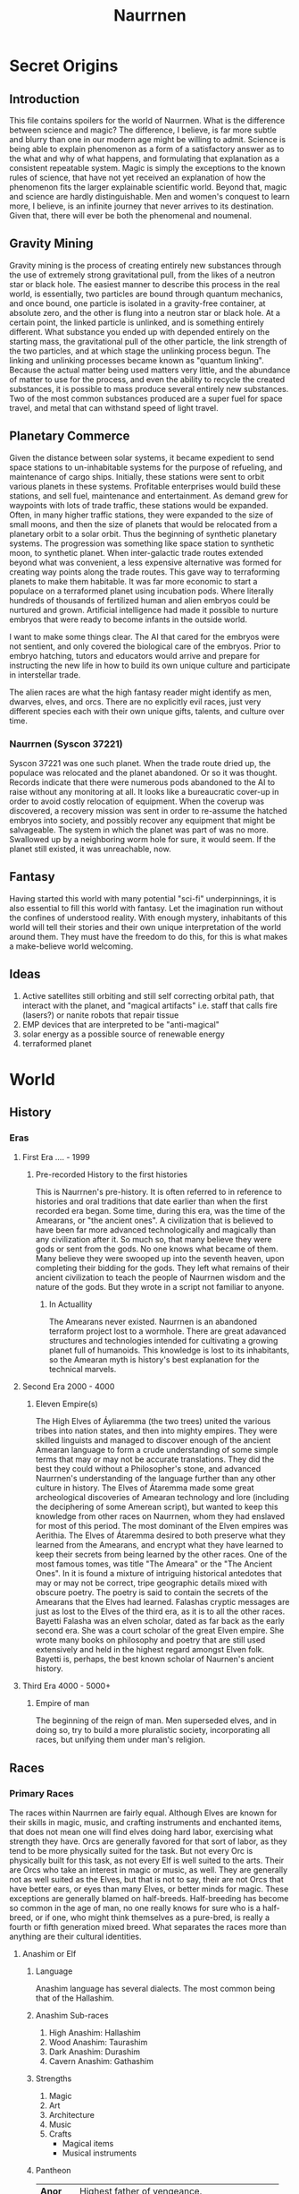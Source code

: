     #+TITLE: Naurrnen
#+startup: inlineimages
* Secret Origins
** Introduction
This file contains spoilers for the world of Naurrnen. What is the difference between science and magic? The difference, I believe, is far more subtle and blurry than one in our modern age might be willing to admit. Science is being able to explain phenomenon as a form of a satisfactory answer as to the what and why of what happens, and formulating that explanation as a consistent repeatable system. Magic is simply the exceptions to the known rules of science, that have not yet received an explanation of how the phenomenon fits the larger explainable scientific world. Beyond that, magic and science are hardly distinguishable. Men and women's conquest to learn more, I believe, is an infinite journey that never arrives to its destination. Given that, there will ever be both the phenomenal and noumenal.

** Gravity Mining
Gravity mining is the process of creating entirely new substances through the use of extremely strong gravitational pull, from the likes of a neutron star or black hole. The easiest manner to describe this process in the real world, is essentially, two particles are bound through quantum mechanics, and once bound, one particle is isolated in a gravity-free container, at absolute zero, and the other is flung into a neutron star or black hole. At a certain point, the linked particle is unlinked, and is something entirely different. What substance you ended up with depended entirely on the starting mass, the gravitational pull of the other particle, the link strength of the two particles, and at which stage the unlinking process begun. The linking and unlinking processes became known as "quantum linking". Because the actual matter being used matters very little, and the abundance of matter to use for the process, and even the ability to recycle the created substances, it is possible to mass produce several entirely new substances. Two of the most common substances produced are a super fuel for space travel, and metal that can withstand speed of light travel.

** Planetary Commerce
Given the distance between solar systems, it became expedient to send space stations to un-inhabitable systems for the purpose of refueling, and maintenance of cargo ships. Initially, these stations were sent to orbit various planets in these systems. Profitable enterprises would build these stations, and sell fuel, maintenance and entertainment. As demand grew for waypoints with lots of trade traffic, these stations would be expanded. Often, in many higher traffic stations, they were expanded to the size of small moons, and then the size of planets that would be relocated from a planetary orbit to a solar orbit. Thus the beginning of synthetic planetary systems. The progression was something like space station to synthetic moon, to synthetic planet. When inter-galactic trade routes extended beyond what was convenient, a less expensive alternative was formed for creating way points along the trade routes. This gave way to terraforming planets to make them habitable. It was far more economic to start a populace on a terraformed planet using incubation pods. Where literally hundreds of thousands of fertilized human and alien embryos could be nurtured and grown. Artificial intelligence had made it possible to nurture embryos that were ready to become infants in the outside world.

I want to make some things clear. The AI that cared for the embryos were not sentient, and only covered the biological care of the embryos. Prior to embryo hatching, tutors and educators would arrive and prepare for instructing the new life in how to build its own unique culture and participate in interstellar trade.

The alien races are what the high fantasy reader might identify as men, dwarves, elves, and orcs. There are no explicitly evil races, just very different species each with their own unique gifts, talents, and culture over time.

*** Naurrnen (Syscon 37221)
Syscon 37221 was one such planet. When the trade route dried up, the populace was relocated and the planet abandoned. Or so it was thought. Records indicate that there were numerous pods abandoned to the AI to raise without any monitoring at all. It looks like a bureaucratic cover-up in order to avoid costly relocation of equipment. When the coverup was discovered, a recovery mission was sent in order to re-assume the hatched embryos into society, and possibly recover any equipment that might be salvageable. The system in which the planet was part of was no more. Swallowed up by a neighboring worm hole for sure, it would seem. If the planet still existed, it was unreachable, now.

** Fantasy
Having started this world with many potential "sci-fi" underpinnings, it is also essential to fill this world with fantasy. Let the imagination run without the confines of understood reality. With enough mystery, inhabitants of this world will tell their stories and their own unique interpretation of the world around them. They must have the freedom to do this, for this is what makes a make-believe world welcoming.

** Ideas
1. Active satellites still orbiting and still self correcting orbital path, that interact with the planet, and "magical artifacts" i.e. staff that calls fire (lasers?) or nanite robots that repair tissue
2. EMP devices that are interpreted to be "anti-magical"
3. solar energy as a possible source of renewable energy
4. terraformed planet
* World
** History
*** Eras
**** First Era .... -  1999
***** Pre-recorded History to the first histories
This is Naurrnen's pre-history. It is often referred to in reference to histories and oral traditions that date earlier than when the first recorded era began. Some time, during this era, was the time of the Amearans, or "the ancient ones". A civilization that is believed to have been far more advanced technologically and magically than any civilization after it. So much so, that many believe they were gods or sent from the gods. No one knows what became of them. Many believe they were swooped up into the seventh heaven, upon completing their bidding for the gods. They left what remains of their ancient civilization to teach the people of Naurrnen wisdom and the nature of the gods. But they wrote in a script not familiar to anyone.
****** In Actuallity
The Amearans never existed. Naurrnen is an abandoned terraform project lost to a wormhole. There are great adavanced structures and technologies intended for cultivating a growing planet full of humanoids. This knowledge is lost to its inhabitants, so the Amearan myth is history's best explanation for the technical marvels.
**** Second Era 2000 - 4000
***** Eleven Empire(s)
The High Elves of Áyliaremma (the two trees) united the various tribes into nation states, and then into mighty empires. They were skilled linguists and managed to discover enough of the ancient Amearan language to form a crude understanding of some simple terms that may or may not be accurate translations. They did the best they could without a Philosopher's stone, and advanced Naurrnen's understanding of the language further than any other culture in history.
The Elves of Átaremma made some great archeological discoveries of Amearan technology and lore (including the deciphering of some Amerean script), but wanted to keep this knowledge from other races on Naurrnen, whom they had enslaved for most of this period.
The most dominant of the Elven empires was Aerithia.
The Elves of Átaremma desired to both preserve what they learned from the Amearans, and encrypt what they have learned to keep their secrets from being learned by the other races. One of the most famous tomes, was title "The Ameara" or the "The Ancient Ones". In it is found a mixture of intriguing historical antedotes that may or may not be correct, tripe geographic details mixed with obscure poetry. The poetry is said to contain the secrets of the Amearans that the Elves had learned. Falashas cryptic messages are just as lost to the Elves of the third era, as it is to all the other races.
Bayetti Falasha was an elven scholar, dated as far back as the early second era. She was a court scholar of the great Elven empire. She wrote many books on philosophy and poetry that are still used extensively and held in the highest regard amongst Elven folk. Bayetti is, perhaps, the best known scholar of Naurnen's ancient history.
**** Third Era 4000 - 5000+
***** Empire of man
The beginning of the reign of man. Men superseded elves, and in doing so, try to build a more pluralistic society, incorporating all races, but unifying them under man's religion.

** Races
*** Primary Races
The races within Naurrnen are fairly equal. Although Elves are known for their skills in magic, music, and crafting instruments and enchanted items, that does not mean one will find elves doing hard labor, exercising what strength they have. Orcs are generally favored for that sort of labor, as they tend to be more physically suited for the task. But not every Orc is physically built for this task, as not every Elf is well suited to the arts. Their are Orcs who take an interest in magic or music, as well. They are generally not as well suited as the Elves, but that is not to say, their are not Orcs that have better ears, or eyes than many Elves, or better minds for magic. These exceptions are generally blamed on half-breeds. Half-breeding has become so common in the age of man, no one really knows for sure who is a half-breed, or if one, who might think themselves as a pure-bred, is really a fourth or fifth generation mixed breed. What separates the races more than anything are their cultural identities.
**** Anashim or Elf
***** Language
Anashim language has several dialects. The most common being that of the Hallashim.
***** Anashim Sub-races
1. High Anashim: Hallashim
2. Wood Anashim: Taurashim
3. Dark Anashim: Durashim
4. Cavern Anashim: Gathashim
***** Strengths
1. Magic
2. Art
3. Architecture
4. Music
5. Crafts
   - Magical items
   - Musical instruments
***** Pantheon
| *Anor*   | Highest father of vengeance.                    |
| *Ithil*  | Highest mother of justice. The great protector. |
| *Gladys* | Goddess of nature.                              |
| *Gurth*  | God of the underworld. Friend of the dead.      |
| *Nostia* | Goddess of fertility.                           |
**** Adama or Man
***** Language
Men's language had been historically Hallashim, as man had been the slaves of certain High Elf empires. But they did have a language of their own that differentiated them from their captors. That slave language evolved into a full-blown Adaman language or language of man. That language became known by the early third era as Malairt or "trade" language.
***** Sub-races
1. Dark man: Durama
2. Red man: Edama
3. Pale man: Palama
***** Strengths
1. Multi-purpose
2. Rational
***** Pantheon
| *Dagda*     | Highest father vengeance and justice.     |
| *Morrigaan* | Highest mother, nuture and nature.        |
| *Orown*     | God of the underworld.                    |
| *Brigid*    | Goddess of art, beauty, and fertility.    |
| *Bres*      | Man king who was exalted to the pantheon. |
**** Orpa
Known in elvish as Osunus, and to the humans as Orcs.
***** Strengths
1. Fighters
2. Manual labor
3. Crafts
   - Blacksmithing
   - Metal/ore work
***** Pantheon
| *Gadajok*  | Highest god. God of vengeance.                   |
| *Hann*     | Highest mother. Goddess of nature and fertility. |
| *Vras*     | God of the dead.                                 |
| *Beatrice* | Goddess of fertility.                            |
| *Nadgaj*   | God of war. God of combat.                       |
*** Secondary Races
**** Mochveneba
Mochveneba or "ghost people" are a minority ethnicity within Naurrnen. They are elf-like, in that they share many of the features that elven folk have, but they are well known for their physical prowness. Their skin is a deep red, with stripes. Similar to tiger stripes. In fact, legend outside the Mochveneba tribes, say they are crossbred elves with tigers. In reality, they are more than likely half-breeds. More than likely, half-elf, and half-something else. They have unusual stamina, so some speculate half-orc, though their uncommon beauty seems to indicate otherwise.

The Mochveneba tribes are religious, and perhaps to most of the civilized world, somewhat superstitious. Mochveneba are spiritual and do not generally pursue material wealth. Those that do, are coveted for their beauty and brute strength.
***** Strengths
1. Enchanting weapons and items.
2. Known for physical strength.
3. Warlike, but peace-loving.
***** Pantheon
Unknown

** Languages
*** Adaman, the trade tongue
Adaman is the (almost) universal tongue of Naurrnen. It is used amongst merchants, and mostly widely spoken in everyday communication within the Gran Imperio.
*** Hallashim, language of the Elves
** Geography
*** Gran Imperio
The human empire. Though many would argue that it is not purely human, but a truly pluralistic and inclusive society. It is an empire with a relatively strong monarchy.
*** Kingdom of Tanquende
Elven kingdom, primarilly the Hallashim (a.k.a. High Elves). Territory to the far west of the known world.
*** Vulwin Horde
Nomadic tribes of the Taurashim (Wood Elves).
*** Tribes of Nigrumia
Tribes of the Orpa (a.k.a the Orcs).
*** Dathakhian Empire
Empire of the Durashim (a.k.a Dark Elves).
*** Marches of Bounoshin
Home of the Gathashim (the Cavern Elves or Dwarves). Territory to the far east of the known world.
*** Commonwealth of Caria
Home of the Palama (Pale men, or Nords).
*** Federation of Boignia
Federation of Man (Adama).
*** Principality of Vilesia
Principality of the Durama (a.k.a dark men).
** Libraries in Naurrnen
*** Printing Press
The printing press in Naurrnen has been around for over a hundred years. Newspapers are printed and delivered throughout the Gran Imperio and the Kingdom of Tanquende.
*** Providential Libraries
**** Ornasion, Gran Imperio
#+attr_org: :width 800
#+attr_html: :width 500px; :style float:right;
#+attr_latex: :width 500px
[[./img/Ornasion-library-3.png]]
This is the largest library in Naurrnen. It consists of a large citidel, with a castle and towers. It is primarily run by the Gran Imperio's Archivist Guild. The citidel consists of thousands of rooms deep under the surface of the city, and far into the chambers above the ground. Most of the transcriptions of the ancient books in Laurië Citime have been purchased and stored at this library.
***** The Archivist Guild: Guardians of Knowledge
The Archivist Guild is the esteemed institution that serves as the backbone of Ornasion, the Citadel of Wisdom. Established in antiquity, this guild is a collective of the realm's most distinguished scholars, librarians, and documentarians whose primary mission is to preserve, catalog, and disseminate the vast reserves of knowledge stored within the city. With a focus that transcends mere bookkeeping, the Archivist Guild is committed to the promotion of intellectual curiosity and scholarly exchange across all disciplines.

Members of the guild undergo rigorous training in disciplines ranging from archival science to arcane arts, ensuring they possess the expertise required to maintain the complex web of knowledge housed in Ornasion. These archivists are more than just caretakers; they are mentors, guiding young scholars through the labyrinthine corridors of wisdom, and acting as mediators in intellectual debates and forums.

Once a year, the guild organizes the "Conclave of Quills," an international symposium that invites scholars, historians, and researchers from far and wide to present their work, fostering an environment of academic collaboration and groundbreaking discoveries.

Additionally, the guild employs an elite force of mage-guards specially trained to safeguard the invaluable treasures of Ornasion. Utilizing a unique blend of martial skill and arcane knowledge, these mage-guards ensure the sanctity and security of one of Naurrnen's most invaluable resources.

The Archivist Guild is not just an organization; it's a living testament to Naurrnen’s commitment to the pursuit of knowledge. Through its ceaseless efforts, the guild ensures that the flame of intellectual inquiry continues to burn bright for future generations.
#+html: <br style="clear:both;" />
**** Laurië Citime, Kingdon of Tanquende (Capital of Tanquende)
#+attr_org: :width 800
#+attr_html: :width 500px; :style float:right;
#+attr_latex: :width 500px
[[./img/Laurie_Citime.png]]
One of the oldest libraries in Naurrnen. Contains some of the oldest volumes known to civilization. There is also the largest Transcript guild within the city. The Transcript guild tries to make exact copies of the most ancient books within the library in an effort to preserve the books. They also make copies available to the printing presses, but these are considered inferior to the original books. Symbols, pictures, and sketches are of equal value to the printed word, and a book with just the printed word, contains only half the worth of the original. Lithography has been strictly prohibited within the Kingdom of Tanquende, so mass producing images in these arcane books are not currently legally possible. This also artificially inflates the value of the book copies made by the Transcript guilds.
***** The Transcript Guild: Preservers of Ancient Wisdom
Nestled in the heart of Laurië Citime, the Transcript Guild serves as a vanguard for the conservation and duplication of some of the most ancient and irreplaceable texts known to civilization. This esteemed institution is a sanctuary for scribes, artists, and scholars dedicated to the meticulous art of transcribing ancient works. While many guilds focus on the creation of new knowledge, the Transcript Guild specializes in the preservation of old wisdom, ensuring that it survives the ravages of time and circumstance.

Apprentices undergo years of stringent training, learning not only the art of exacting transcription but also mastering the antiquated languages and deciphering complex symbols and images. Among the Hallishim, it's a widely accepted notion that a text loses half its value when the rich tapestry of its original presentation is lost. Lithography may be forbidden within the Kingdom of Tanquende, but the hand-crafted volumes produced by the guild are considered invaluable, not just for their content but for their artisanal quality.

The guild enjoys a special partnership with the Archivist Guild of Ornasion, often exchanging texts and discoveries to further the preservation of knowledge across Naurrnen. The Transcript Guild also holds a sacred duty to analyze the encrypted riddles and codes found in works like "The Ameara" by Bayetti Falasha, seeking keys to unlock the deep secrets of the past.

In essence, the Transcript Guild is more than a guild; it is a living link between past and future, a bridge that allows the wisdom of ancient civilizations to enlighten the minds of generations yet unborn.
#+html: <br style="clear:both;" />
**** Weylesbury, Gran Imperio (just a few miles south of Ponte Cidade).
***** Home of University of Naethanor
One of the most renowned Universities within Naurrnen. Named after Cormac and Elira (Elirandel) Naethanor. The university library hosts an intriquate marbel statue of Lady Naethanor.
#+attr_org: :width 300
#+attr_html: :width 500px; :style float:right;
#+attr_latex: :width 200px
[[./img/Elirandel.png]]

****** Elira Naethanor
Born to the prestigious royal line of Eärendelion, Elirandel was a prodigy among Elven scholars. She attended the esteemed Laurië Citime, where she studied a diverse range of subjects, from ancient lore to the arts of magic. Her future seemed predestined to be one of comfort and high standing within the Elven Empire of Átaremma.

Gifted in history, philosophy, and magical arts, she was poised for a future of influence and leadership within the empire. However, her life took a drastic turn when she befriended Cormac, an Adama slave serving at the institution. Intrigued by his curiosity about the Elven texts he couldn't read and drawn by his quiet yet profound intelligence, Elirandel made the daring decision to teach him how to read the Elven script.

This act was not merely taboo but considered treasonous, a rebellion against the very social fabric of Elven society. Teaching Cormac elevated him from a mere laborer to an intellectual peer, breaking longstanding racial and social barriers. As their friendship deepened into love and intellectual partnership, Elirandel began to question the ethics of the empire she was destined to serve.

Through secret meetings hidden amongst the labyrinthine library shelves, the pair discussed not just literature and history, but strategies for social reform. They shared dreams of an empire where Elven wisdom didn't oppress but uplifted all races. Cormac's intellectual prowess grew, and in turn, his political and strategic ideas began to shape Elirandel's understanding of justice and equality.

When it became increasingly clear that their intellectual pursuits and growing emotional bond could no longer be hidden, Elirandel had to make a life-altering choice. She chose love and justice over her secure, predetermined life. Faced with the threat of discovery, torture, and perhaps death, Elirandel and Cormac fled Laurië Citime to join an underground movement that aided slaves and political prisoners.

Elirandel's departure sent ripples through Elven society, marking her both as a traitor and a revolutionary icon. It was a price she was willing to pay. Together with Cormac, she would go on to challenge the might of Aerithia and lay the groundwork for what would become the Gran Imperio, forever changing the course of Naurrnen's history.
#+html: <br style="clear:both;" />

#+attr_org: :width 300
#+attr_html: :width 500px; :style float:right;
#+attr_latex: :width 200px
[[./img/Cormac-Naethanor.png]]
****** Cormac Naethanor
Cormac was born into slavery, an Adama living under the oppressive rule of the Elven empire Aerithia. However, his life would diverge from the path of servitude most of his people walked when he was assigned to work at Laurië Citime, the foremost academic institution among the Elves. Although he started as a mere custodian of ancient tomes and scrolls, Cormac possessed an unquenchable thirst for knowledge and an innate intelligence that couldn't be ignored.

It was at Laurië Citime that Cormac met Elirandel Elenariel, a young Elven scholar of royal descent. Intrigued by his persistent questions and drawn to his untapped intellect, Elirandel took the risky step of teaching him how to read the Elven script. As he learned to decipher the intricate letters and understand complex philosophies, Cormac's worldview expanded, fueling his desire for social reform and justice for his people. He began to formulate innovative ideas that would later shape revolutionary strategies, greatly influencing Elirandel in return.

When their secret friendship blossomed into a forbidden romance and intellectual partnership, the risk of discovery grew ever more dangerous. Given Elirandel's high social status, their relationship was a volatile secret that could get them both killed. However, their intellectual and emotional connection couldn't be easily severed.

Faced with impending discovery, Cormac had to make an agonizing choice—stay and face almost certain execution, or flee with Elirandel to seek out the freedom fighters dedicated to the overthrow of Aerithia. Choosing the latter, he fled with the woman who had opened the world of letters to him, and whom he had enlightened in the ethics of justice and equality.

Together, they joined an underground movement that would eventually topple the mighty Elven empire and give rise to the Gran Imperio, a new realm founded on the principles they had dreamed of together. In doing so, Cormac would become not just a freed slave but a revolutionary leader, strategist, and one half of an iconic partnership that would change the course of history in Naurrnen.
#+html: <br style="clear:both;" />

** Metals
*** Saruleum
1. From the ancient tongue (similar to Latin), meaning "blue".
2. Color is silver with streaks of blue light
3. Primary source of magicka
4. Primary source of energy
5. Is mined
6. Sometimes used as currency, but since it is generally softer than gold, it is not ideal for coinage.

Saruleum is a soft metal and is an extremely inefficient energy source for magic, but an extremely efficient source of energy for mechanical contraptions. This means that cultures will view the resource as scarce, and better used for non-magical applications. Of course, the wizard guilds will want an unlimited supply of the resource so they can explore and learn more about magic.

*** Baruleam
A hard and heavy metal. Can be used as armor but is too heavy to make full suits of armor. Usually a plate of the metal will be used in conjunction with steel. It is most commonly used in constructs for production that need sturdy materials in order to function.

*** Valmaur (Cruachlinn in the Adama tongue)
Valmaur is a hard smooth-marble-like substance, but also durable. It has the same melting temprature of steel. But more maleable than steel. It is a poor conductor of heat, so it takes a long time to melt, but cools very quickly. It is an ideal substance in which to carve intricate statues. It's not as rare as Saruleum or Baruleam, but is still fairly uncommon.

*** Steel
An alloy of carbon and iron. Treasured as a hard, yet portable metal, ideally used for weapons and armor.

** Trade
*** Famous Trade Routes
**** Ponte Cidade
Ponte Cidade or "the bridge city" is the capital of Gran Imperio or "grand empire". Since the fifth century of the third age, Ponte Cidade has been the trade capital of the known world. Goods from the farthest reaches flow to and forth from Ponte Cidade. Massive trade routes flowing from east to west and from north to south. Enriching many of the towns and cities along its trade routes. Gold, rare ores, and exotic food from the south, silks and fine garments from the east, smithing and magical items from the north. Shipping goods from the west. Religion and culture also spreads across the trade routes.
***** Indentured servitude
Unlimited chartel slavery is strictly prohibited. Indentured servitude is used to help the poor and punish criminals. Indentured servitude comes with an expiration date, and if they are entitled to leave,  their masters must give them enough so they can self-sustain for at least 3 months after their departure. This keeps masters from trying to profit from the indentured servitude model.
